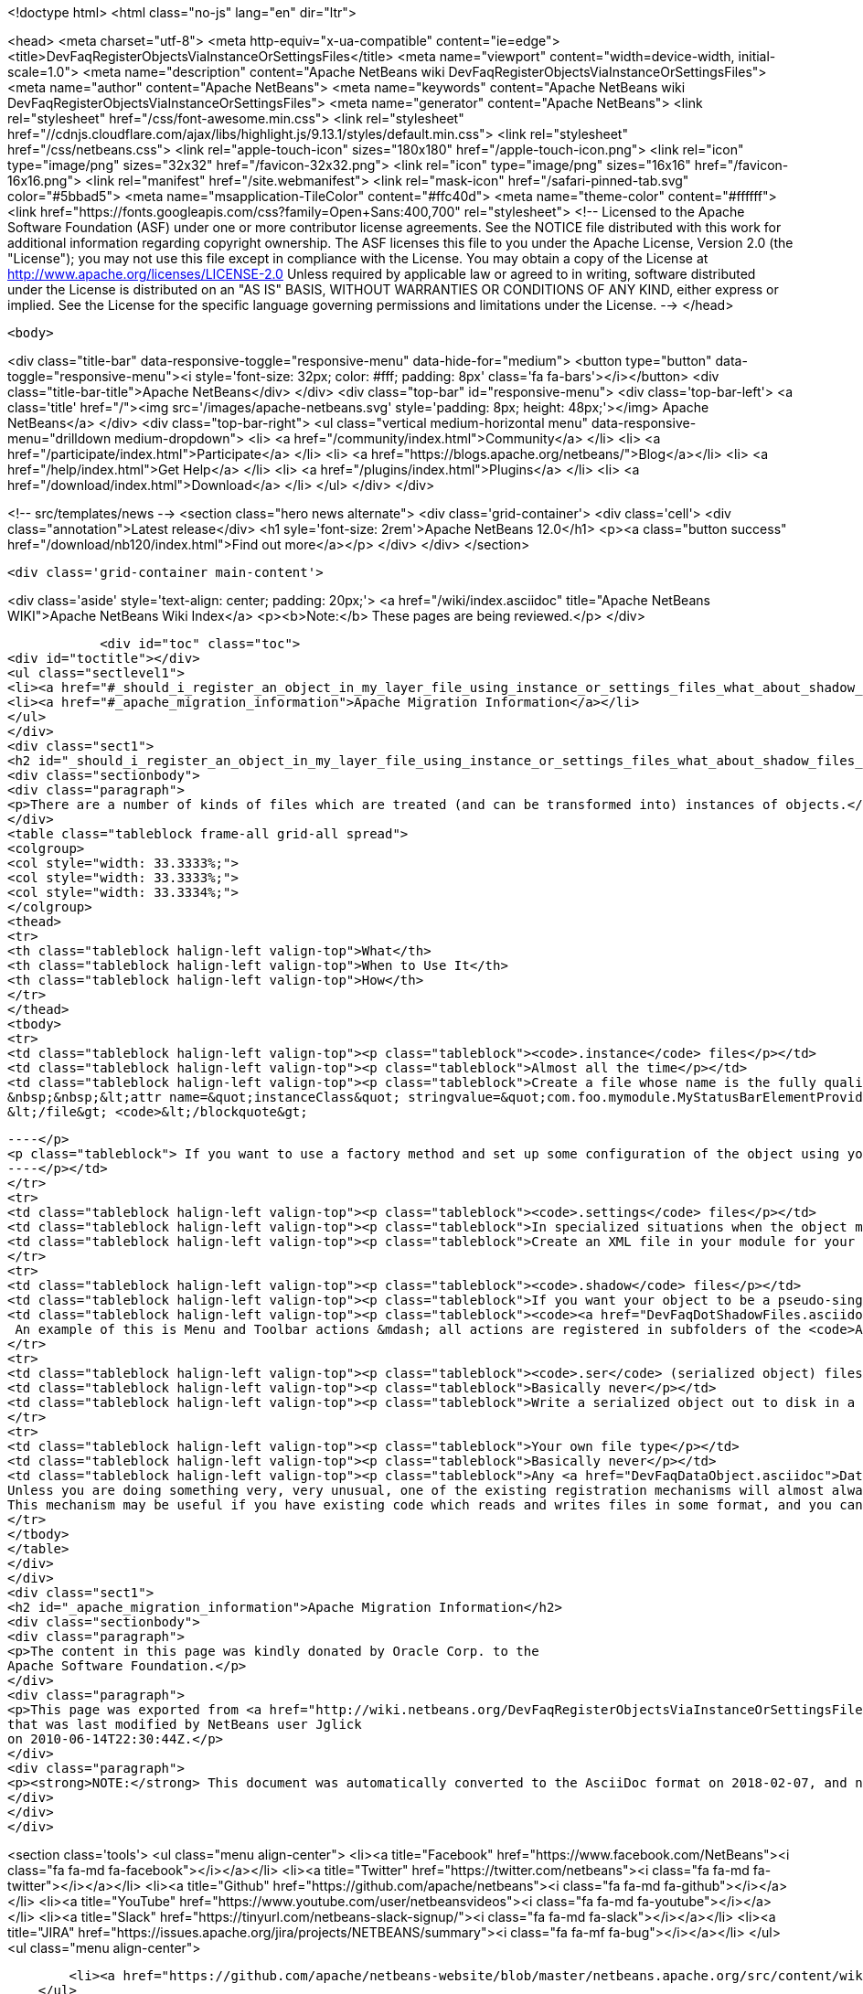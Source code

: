 

<!doctype html>
<html class="no-js" lang="en" dir="ltr">
    
<head>
    <meta charset="utf-8">
    <meta http-equiv="x-ua-compatible" content="ie=edge">
    <title>DevFaqRegisterObjectsViaInstanceOrSettingsFiles</title>
    <meta name="viewport" content="width=device-width, initial-scale=1.0">
    <meta name="description" content="Apache NetBeans wiki DevFaqRegisterObjectsViaInstanceOrSettingsFiles">
    <meta name="author" content="Apache NetBeans">
    <meta name="keywords" content="Apache NetBeans wiki DevFaqRegisterObjectsViaInstanceOrSettingsFiles">
    <meta name="generator" content="Apache NetBeans">
    <link rel="stylesheet" href="/css/font-awesome.min.css">
     <link rel="stylesheet" href="//cdnjs.cloudflare.com/ajax/libs/highlight.js/9.13.1/styles/default.min.css"> 
    <link rel="stylesheet" href="/css/netbeans.css">
    <link rel="apple-touch-icon" sizes="180x180" href="/apple-touch-icon.png">
    <link rel="icon" type="image/png" sizes="32x32" href="/favicon-32x32.png">
    <link rel="icon" type="image/png" sizes="16x16" href="/favicon-16x16.png">
    <link rel="manifest" href="/site.webmanifest">
    <link rel="mask-icon" href="/safari-pinned-tab.svg" color="#5bbad5">
    <meta name="msapplication-TileColor" content="#ffc40d">
    <meta name="theme-color" content="#ffffff">
    <link href="https://fonts.googleapis.com/css?family=Open+Sans:400,700" rel="stylesheet"> 
    <!--
        Licensed to the Apache Software Foundation (ASF) under one
        or more contributor license agreements.  See the NOTICE file
        distributed with this work for additional information
        regarding copyright ownership.  The ASF licenses this file
        to you under the Apache License, Version 2.0 (the
        "License"); you may not use this file except in compliance
        with the License.  You may obtain a copy of the License at
        http://www.apache.org/licenses/LICENSE-2.0
        Unless required by applicable law or agreed to in writing,
        software distributed under the License is distributed on an
        "AS IS" BASIS, WITHOUT WARRANTIES OR CONDITIONS OF ANY
        KIND, either express or implied.  See the License for the
        specific language governing permissions and limitations
        under the License.
    -->
</head>


    <body>
        

<div class="title-bar" data-responsive-toggle="responsive-menu" data-hide-for="medium">
    <button type="button" data-toggle="responsive-menu"><i style='font-size: 32px; color: #fff; padding: 8px' class='fa fa-bars'></i></button>
    <div class="title-bar-title">Apache NetBeans</div>
</div>
<div class="top-bar" id="responsive-menu">
    <div class='top-bar-left'>
        <a class='title' href="/"><img src='/images/apache-netbeans.svg' style='padding: 8px; height: 48px;'></img> Apache NetBeans</a>
    </div>
    <div class="top-bar-right">
        <ul class="vertical medium-horizontal menu" data-responsive-menu="drilldown medium-dropdown">
            <li> <a href="/community/index.html">Community</a> </li>
            <li> <a href="/participate/index.html">Participate</a> </li>
            <li> <a href="https://blogs.apache.org/netbeans/">Blog</a></li>
            <li> <a href="/help/index.html">Get Help</a> </li>
            <li> <a href="/plugins/index.html">Plugins</a> </li>
            <li> <a href="/download/index.html">Download</a> </li>
        </ul>
    </div>
</div>


        
<!-- src/templates/news -->
<section class="hero news alternate">
    <div class='grid-container'>
        <div class='cell'>
            <div class="annotation">Latest release</div>
            <h1 syle='font-size: 2rem'>Apache NetBeans 12.0</h1>
            <p><a class="button success" href="/download/nb120/index.html">Find out more</a></p>
        </div>
    </div>
</section>

        <div class='grid-container main-content'>
            
<div class='aside' style='text-align: center; padding: 20px;'>
    <a href="/wiki/index.asciidoc" title="Apache NetBeans WIKI">Apache NetBeans Wiki Index</a>
    <p><b>Note:</b> These pages are being reviewed.</p>
</div>

            <div id="toc" class="toc">
<div id="toctitle"></div>
<ul class="sectlevel1">
<li><a href="#_should_i_register_an_object_in_my_layer_file_using_instance_or_settings_files_what_about_shadow_files_or_serialization">Should I register an object in my layer file using .instance or .settings files? What about .shadow files or serialization?</a></li>
<li><a href="#_apache_migration_information">Apache Migration Information</a></li>
</ul>
</div>
<div class="sect1">
<h2 id="_should_i_register_an_object_in_my_layer_file_using_instance_or_settings_files_what_about_shadow_files_or_serialization">Should I register an object in my layer file using .instance or .settings files? What about .shadow files or serialization?</h2>
<div class="sectionbody">
<div class="paragraph">
<p>There are a number of kinds of files which are treated (and can be transformed into) instances of objects.</p>
</div>
<table class="tableblock frame-all grid-all spread">
<colgroup>
<col style="width: 33.3333%;">
<col style="width: 33.3333%;">
<col style="width: 33.3334%;">
</colgroup>
<thead>
<tr>
<th class="tableblock halign-left valign-top">What</th>
<th class="tableblock halign-left valign-top">When to Use It</th>
<th class="tableblock halign-left valign-top">How</th>
</tr>
</thead>
<tbody>
<tr>
<td class="tableblock halign-left valign-top"><p class="tableblock"><code>.instance</code> files</p></td>
<td class="tableblock halign-left valign-top"><p class="tableblock">Almost all the time</p></td>
<td class="tableblock halign-left valign-top"><p class="tableblock">Create a file whose name is the fully qualified name of the class you want to register, with the . characters replaced with - characters and the extension <code>.instance</code> - e.g. <code>&lt;file name=&quot;com-foo-mymodule-MyStatusBarElementProvider.instance&quot;/&gt;</code>.  You can also give the file a different name and instead declare the type using a <a href="DevFaqFileAttributes.asciidoc">FileObject attribute</a>, e.g. &lt;blockquote&gt;`&lt;file name=&quot;x.instance&quot;&gt;
&nbsp;&nbsp;&lt;attr name=&quot;instanceClass&quot; stringvalue=&quot;com.foo.mymodule.MyStatusBarElementProvider&quot;/&gt;
&lt;/file&gt; <code>&lt;/blockquote&gt;
[source,xml]
----</p>
<p class="tableblock"> If you want to use a factory method and set up some configuration of the object using your own <a href="DevFaqFileAttributes.asciidoc">FileObject attributes</a>, you can instead &lt;ul&gt;&lt;li&gt;Create a public static method on some class, which takes a `<a href="http://bits.netbeans.org/dev/javadoc/org-openide-filesystems/org/openide/filesystems/FileObject.html">FileObject</a></code> as an argument, e.g.&lt;blockquote&gt;`&lt;file name=&quot;x.instance&quot;&gt;&nbsp;&nbsp;&lt;attr name=&quot;instanceClass&quot; stringvalue=&quot;com.foo.mymodule.MyStatusBarElementProvider&quot;/&gt;&nbsp;&nbsp;&lt;attr name=&quot;instanceCreate&quot; methodvalue=&quot;com.foo.mymodule.MyStatusBarElementProvider.factoryMethod&quot;/&gt;&nbsp;&nbsp;attr name=&quot;yourCustomAttribute&quot; stringvalue=&quot;someValueYouCareAbout&quot;/&gt;&lt;/file&gt;`&lt;/blockquote&gt;
----</p></td>
</tr>
<tr>
<td class="tableblock halign-left valign-top"><p class="tableblock"><code>.settings</code> files</p></td>
<td class="tableblock halign-left valign-top"><p class="tableblock">In specialized situations when the object may be saved back to disk with changed state at runtime and you cannot simply use <code>NbPreferences</code></p></td>
<td class="tableblock halign-left valign-top"><p class="tableblock">Create an XML file in your module for your settings file, populated as described in <a href="DevFaqDotSettingsFiles.asciidoc">the .settings file FAQ</a>.  Register that file in some folder by specifying the XML file as the URL of the <code>&lt;file&gt;</code> entry in your layer, e.g. <code>&lt;file name=&quot;MyObject.settings&quot; url=&quot;theActualFile.xml&quot;/&gt;</code> (in this case, the layer.xml file and the settings file are in the same Java package in your sources).</p></td>
</tr>
<tr>
<td class="tableblock halign-left valign-top"><p class="tableblock"><code>.shadow</code> files</p></td>
<td class="tableblock halign-left valign-top"><p class="tableblock">If you want your object to be a pseudo-singleton, but it will be registered in multiple folders, or the user may delete the shadow file and you need to provide a way for the user to recover it (i.e. a way to create a new <code>.shadow</code> file)</p></td>
<td class="tableblock halign-left valign-top"><p class="tableblock"><code><a href="DevFaqDotShadowFiles.asciidoc">.shadow</a></code> files are like unix symbolic links - they point to another file somewhere else in the <a href="DevFaqSystemFilesystem.asciidoc">system filesystem</a> or on disk, and behave as if they were really that file.  Use one of the other registration mechanisms described here to register your object in some folder.  Then create a shadow file as <a href="DevFaqDotShadowFiles.asciidoc">described here</a> which points to it.
 An example of this is Menu and Toolbar actions &mdash; all actions are registered in subfolders of the <code>Actions/</code> folder in the system filesystem.  The user might manually delete or rearrange them;  the UI that allows this can also show all available actions, so that the user can replace accidentally deleted actions.</p></td>
</tr>
<tr>
<td class="tableblock halign-left valign-top"><p class="tableblock"><code>.ser</code> (serialized object) files</p></td>
<td class="tableblock halign-left valign-top"><p class="tableblock">Basically never</p></td>
<td class="tableblock halign-left valign-top"><p class="tableblock">Write a serialized object out to disk in a file with the extension <code>.ser</code>, either on the fly at runtime into some folder under <code><a href="http://bits.netbeans.org/dev/javadoc/org-openide-filesystems/org/openide/filesystems/FileUtil.html#getConfigFile(java.lang.String)">FileUtil.getConfigFile()</a></code>, or serialize an object ahead of time somehow, copy it into your module sources, and register something like <code>&lt;file name="foo.ser" url="relative/path/in/module/sources/from/layer/dot/xml/to/foo.ser"/&gt;</code>.  Remember that if you use serialization, <em>any</em> change to the class you serialized is likely to break loading of existing <code>.ser</code> files - this is almost never a good idea.</p></td>
</tr>
<tr>
<td class="tableblock halign-left valign-top"><p class="tableblock">Your own file type</p></td>
<td class="tableblock halign-left valign-top"><p class="tableblock">Basically never</p></td>
<td class="tableblock halign-left valign-top"><p class="tableblock">Any <a href="DevFaqDataObject.asciidoc">DataObject</a> type which contains an <code><a href="http://bits.netbeans.org/dev/javadoc/org-openide-nodes/org/openide/cookies/InstanceCookie.html">InstanceCookie</a></code> (and ideally also an <code><a href="http://bits.netbeans.org/dev/javadoc/org-openide-nodes/org/openide/cookies/InstanceCookie.Of.html">InstanceCookie.Of</a></code>) can be registered in some folder. If this is done ` <a href="http://bits.netbeans.org/dev/javadoc/org-openide-util-lookup/org/openide/util/lookup/Lookups.html#forPath(java.lang.String)">Lookups.forPath(&amp;quot;path/to/parent/folder&amp;quot;)</a> ` can be used to find it and any other objects registered in that folder (whatever their file type).  So you could create your own file type which provides these objects.
Unless you are doing something very, very unusual, one of the existing registration mechanisms will almost always be sufficient.
This mechanism may be useful if you have existing code which reads and writes files in some format, and you cannot change that code.</p></td>
</tr>
</tbody>
</table>
</div>
</div>
<div class="sect1">
<h2 id="_apache_migration_information">Apache Migration Information</h2>
<div class="sectionbody">
<div class="paragraph">
<p>The content in this page was kindly donated by Oracle Corp. to the
Apache Software Foundation.</p>
</div>
<div class="paragraph">
<p>This page was exported from <a href="http://wiki.netbeans.org/DevFaqRegisterObjectsViaInstanceOrSettingsFiles">http://wiki.netbeans.org/DevFaqRegisterObjectsViaInstanceOrSettingsFiles</a> ,
that was last modified by NetBeans user Jglick
on 2010-06-14T22:30:44Z.</p>
</div>
<div class="paragraph">
<p><strong>NOTE:</strong> This document was automatically converted to the AsciiDoc format on 2018-02-07, and needs to be reviewed.</p>
</div>
</div>
</div>
            
<section class='tools'>
    <ul class="menu align-center">
        <li><a title="Facebook" href="https://www.facebook.com/NetBeans"><i class="fa fa-md fa-facebook"></i></a></li>
        <li><a title="Twitter" href="https://twitter.com/netbeans"><i class="fa fa-md fa-twitter"></i></a></li>
        <li><a title="Github" href="https://github.com/apache/netbeans"><i class="fa fa-md fa-github"></i></a></li>
        <li><a title="YouTube" href="https://www.youtube.com/user/netbeansvideos"><i class="fa fa-md fa-youtube"></i></a></li>
        <li><a title="Slack" href="https://tinyurl.com/netbeans-slack-signup/"><i class="fa fa-md fa-slack"></i></a></li>
        <li><a title="JIRA" href="https://issues.apache.org/jira/projects/NETBEANS/summary"><i class="fa fa-mf fa-bug"></i></a></li>
    </ul>
    <ul class="menu align-center">
        
        <li><a href="https://github.com/apache/netbeans-website/blob/master/netbeans.apache.org/src/content/wiki/DevFaqRegisterObjectsViaInstanceOrSettingsFiles.asciidoc" title="See this page in github"><i class="fa fa-md fa-edit"></i> See this page in GitHub.</a></li>
    </ul>
</section>

        </div>
        

<div class='grid-container incubator-area' style='margin-top: 64px'>
    <div class='grid-x grid-padding-x'>
        <div class='large-auto cell text-center'>
            <a href="https://www.apache.org/">
                <img style="width: 320px" title="Apache Software Foundation" src="/images/asf_logo_wide.svg" />
            </a>
        </div>
        <div class='large-auto cell text-center'>
            <a href="https://www.apache.org/events/current-event.html">
               <img style="width:234px; height: 60px;" title="Apache Software Foundation current event" src="https://www.apache.org/events/current-event-234x60.png"/>
            </a>
        </div>
    </div>
</div>
<footer>
    <div class="grid-container">
        <div class="grid-x grid-padding-x">
            <div class="large-auto cell">
                
                <h1><a href="/about/index.html">About</a></h1>
                <ul>
                    <li><a href="https://netbeans.apache.org/community/who.html">Who's Who</a></li>
                    <li><a href="https://www.apache.org/foundation/thanks.html">Thanks</a></li>
                    <li><a href="https://www.apache.org/foundation/sponsorship.html">Sponsorship</a></li>
                    <li><a href="https://www.apache.org/security/">Security</a></li>
                </ul>
            </div>
            <div class="large-auto cell">
                <h1><a href="/community/index.html">Community</a></h1>
                <ul>
                    <li><a href="/community/mailing-lists.html">Mailing lists</a></li>
                    <li><a href="/community/committer.html">Becoming a committer</a></li>
                    <li><a href="/community/events.html">NetBeans Events</a></li>
                    <li><a href="https://www.apache.org/events/current-event.html">Apache Events</a></li>
                </ul>
            </div>
            <div class="large-auto cell">
                <h1><a href="/participate/index.html">Participate</a></h1>
                <ul>
                    <li><a href="/participate/submit-pr.html">Submitting Pull Requests</a></li>
                    <li><a href="/participate/report-issue.html">Reporting Issues</a></li>
                    <li><a href="/participate/index.html#documentation">Improving the documentation</a></li>
                </ul>
            </div>
            <div class="large-auto cell">
                <h1><a href="/help/index.html">Get Help</a></h1>
                <ul>
                    <li><a href="/help/index.html#documentation">Documentation</a></li>
                    <li><a href="/wiki/index.asciidoc">Wiki</a></li>
                    <li><a href="/help/index.html#support">Community Support</a></li>
                    <li><a href="/help/commercial-support.html">Commercial Support</a></li>
                </ul>
            </div>
            <div class="large-auto cell">
                <h1><a href="/download/nb110/nb110.html">Download</a></h1>
                <ul>
                    <li><a href="/download/index.html">Releases</a></li>                    
                    <li><a href="/plugins/index.html">Plugins</a></li>
                    <li><a href="/download/index.html#source">Building from source</a></li>
                    <li><a href="/download/index.html#previous">Previous releases</a></li>
                </ul>
            </div>
        </div>
    </div>
</footer>
<div class='footer-disclaimer'>
    <div class="footer-disclaimer-content">
        <p>Copyright &copy; 2017-2019 <a href="https://www.apache.org">The Apache Software Foundation</a>.</p>
        <p>Licensed under the Apache <a href="https://www.apache.org/licenses/">license</a>, version 2.0</p>
        <div style='max-width: 40em; margin: 0 auto'>
            <p>Apache, Apache NetBeans, NetBeans, the Apache feather logo and the Apache NetBeans logo are trademarks of <a href="https://www.apache.org">The Apache Software Foundation</a>.</p>
            <p>Oracle and Java are registered trademarks of Oracle and/or its affiliates.</p>
        </div>
        
    </div>
</div>



        <script src="/js/vendor/jquery-3.2.1.min.js"></script>
        <script src="/js/vendor/what-input.js"></script>
        <script src="/js/vendor/jquery.colorbox-min.js"></script>
        <script src="/js/vendor/foundation.min.js"></script>
        <script src="/js/netbeans.js"></script>
        <script>
            
            $(function(){ $(document).foundation(); });
        </script>
        
        <script src="https://cdnjs.cloudflare.com/ajax/libs/highlight.js/9.13.1/highlight.min.js"></script>
        <script>
         $(document).ready(function() { $("pre code").each(function(i, block) { hljs.highlightBlock(block); }); }); 
        </script>
        

    </body>
</html>
